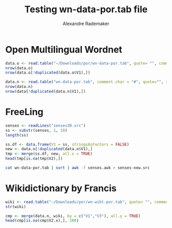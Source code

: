 #+Title: Testing wn-data-por.tab file
#+Author: Alexandre Rademaker
#+PROPERTY: session *rorg*

* Open Multilingual Wordnet

#+BEGIN_SRC R :results output
  data.o <- read.table("~/Downloads/por/wn-data-por.tab", quote= "", comment.char = "#", sep="\t", stringsAsFactors = FALSE)
  nrow(data.o)
  nrow(data.o[!duplicated(data.o$V1),])
#+END_SRC

#+RESULTS:
: [1] 72253
: [1] 41810

#+BEGIN_SRC R :results output
  data.n <- read.table("wn-data-por.tab", comment.char = "#", quote="", sep="\t", stringsAsFactors = FALSE)
  nrow(data.n)
  nrow(data[!duplicated(data.n$V1),])
#+END_SRC

#+RESULTS:
: [1] 68383
: [1] 41885

* FreeLing

#+BEGIN_SRC R :results output
  senses <- readLines("senses30.src")
  ss <- substr(senses, 1, 10)
  length(ss)
#+END_SRC

#+RESULTS:
: [1] 34101

#+BEGIN_SRC R
  ss.df <- data.frame(V1 = ss, stringsAsFactors = FALSE)
  new <- data.n[!duplicated(data.n$V1),]
  tmp <- merge(ss.df, new, all.x = TRUE)
  head(tmp[is.na(tmp$V2),])
#+END_SRC

#+RESULTS:
| # por      | nil | nil |
| 00491910-v | nil | nil |

#+BEGIN_SRC sh :results output
cat wn-data-por.tab | sort | awk -f senses.awk > senses-new.src
#+END_SRC

* Wikidictionary by Francis

#+BEGIN_SRC R :results output
  wiki <- read.table("~/Downloads/por/wn-wikt-por.tab", quote= "", comment.char = "#", sep="\t", stringsAsFactors = FALSE)
  str(wiki)
#+END_SRC

#+RESULTS:
: 'data.frame':	16178 obs. of  3 variables:
:  $ V1: chr  "00004171-a" "00004413-a" "00005205-a" "00006032-a" ...
:  $ V2: chr  "por:lemma" "por:lemma" "por:lemma" "por:lemma" ...
:  $ V3: chr  "moribundo" "abreviado" "absoluto" "relativo" ...

#+BEGIN_SRC R :results value
  cmp <- merge(data.n, wiki, by = c("V1","V3"), all.y = TRUE)
  head(cmp[is.na(cmp$V2.x),], 100)
#+END_SRC

#+RESULTS:
| 00001740-v | espirar             | nil | por:lemma |
| 00004171-a | moribundo           | nil | por:lemma |
| 00004413-a | abreviado           | nil | por:lemma |
| 00004475-n | criatura            | nil | por:lemma |
| 00004475-n | ser                 | nil | por:lemma |
| 00004722-r | apenas              | nil | por:lemma |
| 00004722-r | simplesmente        | nil | por:lemma |
| 00004722-r | só                  | nil | por:lemma |
| 00004722-r | somente             | nil | por:lemma |
| 00006259-r | notavelmente        | nil | por:lemma |
| 00007012-v | assoprar            | nil | por:lemma |
| 00007012-v | soprar              | nil | por:lemma |
| 00007015-r | cerca de            | nil | por:lemma |
| 00007015-r | mais ou menos       | nil | por:lemma |
| 00008007-r | cem por cento       | nil | por:lemma |
| 00008299-v | piscar o olho       | nil | por:lemma |
| 00008600-r | apenas              | nil | por:lemma |
| 00009966-r | faça favor          | nil | por:lemma |
| 00009966-r | por favor           | nil | por:lemma |
| 00009978-a | guloso              | nil | por:lemma |
| 00010466-r | completamente       | nil | por:lemma |
| 00011011-r | apenas              | nil | por:lemma |
| 00011011-r | somente             | nil | por:lemma |
| 00011757-a | abstrato            | nil | por:lemma |
| 00012779-r | bem                 | nil | por:lemma |
| 00013429-r | bem                 | nil | por:lemma |
| 00015303-v | tirar uma soneca    | nil | por:lemma |
| 00015388-n | besta               | nil | por:lemma |
| 00016573-v | cabecear            | nil | por:lemma |
| 00017222-n | vegetal             | nil | por:lemma |
| 00017241-r | pior                | nil | por:lemma |
| 00017639-r | ainda               | nil | por:lemma |
| 00017782-a | aceitável           | nil | por:lemma |
| 00018302-r | bastante            | nil | por:lemma |
| 00018302-r | bem                 | nil | por:lemma |
| 00020103-a | inacessível         | nil | por:lemma |
| 00020103-a | isolado             | nil | por:lemma |
| 00020671-v | mesmerizar          | nil | por:lemma |
| 00021766-a | justo               | nil | por:lemma |
| 00022401-r | a muito tempo atrás | nil | por:lemma |
| 00023773-n | motivo              | nil | por:lemma |
| 00023854-a | equivocado          | nil | por:lemma |
| 00023854-a | errado              | nil | por:lemma |
| 00024996-a | novo                | nil | por:lemma |
| 00025470-a | ácido               | nil | por:lemma |
| 00026192-n | emoção              | nil | por:lemma |
| 00026192-n | impressão           | nil | por:lemma |
| 00027167-n | localização         | nil | por:lemma |
| 00027384-r | ainda assim         | nil | por:lemma |
| 00027384-r | de qualquer jeito   | nil | por:lemma |
| 00027795-r | ainda               | nil | por:lemma |
| 00027918-r | ainda               | nil | por:lemma |
| 00030010-v | casquinar           | nil | por:lemma |
| 00031304-r | ainda               | nil | por:lemma |
| 00031663-v | gracejar            | nil | por:lemma |
| 00031899-r | muito               | nil | por:lemma |
| 00032733-a | ativo               | nil | por:lemma |
| 00032733-a | serelepe            | nil | por:lemma |
| 00032981-v | fazer cara feia     | nil | por:lemma |
| 00032981-v | franzir o cenho     | nil | por:lemma |
| 00033663-r | pouco               | nil | por:lemma |
| 00033922-r | cedo                | nil | por:lemma |
| 00033922-r | logo                | nil | por:lemma |
| 00034115-v | bater palmas        | nil | por:lemma |
| 00034213-n | fenómeno            | nil | por:lemma |
| 00036291-r | meio                | nil | por:lemma |
| 00036935-r | definitivamente     | nil | por:lemma |
| 00037298-v | barbear             | nil | por:lemma |
| 00037298-v | raspar              | nil | por:lemma |
| 00037470-r | de fato             | nil | por:lemma |
| 00037470-r | realmente           | nil | por:lemma |
| 00038013-r | verdadeiramente     | nil | por:lemma |
| 00038199-v | duchar              | nil | por:lemma |
| 00038625-r | claro               | nil | por:lemma |
| 00039740-n | contato visual      | nil | por:lemma |
| 00040719-r | da cartola          | nil | por:lemma |
| 00041206-v | enfatizar           | nil | por:lemma |
| 00041206-v | realçar             | nil | por:lemma |
| 00042254-r | afortunadamente     | nil | por:lemma |
| 00042254-r | por sorte           | nil | por:lemma |
| 00043003-r | assim               | nil | por:lemma |
| 00043521-r | daqui               | nil | por:lemma |
| 00043765-a | efetivo             | nil | por:lemma |
| 00043765-a | real                | nil | por:lemma |
| 00047392-r | demais              | nil | por:lemma |
| 00047786-a | viciante            | nil | por:lemma |
| 00048374-n | vinda               | nil | por:lemma |
| 00048858-a | adicional           | nil | por:lemma |
| 00049530-n | intrusão            | nil | por:lemma |
| 00050037-n | matrícula           | nil | por:lemma |
| 00050297-r | alegremente         | nil | por:lemma |
| 00050297-r | felizmente          | nil | por:lemma |
| 00050484-n | aparição            | nil | por:lemma |
| 00050652-v | pôr                 | nil | por:lemma |
| 00050652-v | trazer              | nil | por:lemma |
| 00052152-r | exatamente          | nil | por:lemma |
| 00052500-n | aterrissagem        | nil | por:lemma |
| 00052500-n | pouso               | nil | por:lemma |
| 00053341-v | emprenhar           | nil | por:lemma |
| 00053405-n | saída à francesa    | nil | por:lemma |

